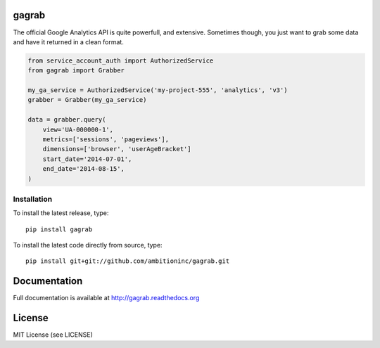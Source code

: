 .. image:: https://travis-ci.org/ambitioninc/gagrab.png
   :target: https://travis-ci.org/ambitioninc/gagrab

.. image:: https://coveralls.io/repos/ambitioninc/gagrab/badge.png?branch=develop
    :target: https://coveralls.io/r/ambitioninc/gagrab?branch=develop
.. image:: https://pypip.in/v/gagrab/badge.png
    :target: https://crate.io/packages/gagrab/
    :alt: Latest PyPI version

.. image:: https://pypip.in/d/gagrab/badge.png
    :target: https://crate.io/packages/gagrab/
    :alt: Number of PyPI downloads


gagrab
===============

The official Google Analytics API is quite powerfull, and
extensive. Sometimes though, you just want to grab some data and have
it returned in a clean format.

.. code-block:: python

    from service_account_auth import AuthorizedService
    from gagrab import Grabber

    my_ga_service = AuthorizedService('my-project-555', 'analytics', 'v3')
    grabber = Grabber(my_ga_service)

    data = grabber.query(
        view='UA-000000-1',
        metrics=['sessions', 'pageviews'],
        dimensions=['browser', 'userAgeBracket']
        start_date='2014-07-01',
        end_date='2014-08-15',
    )



Installation
------------
To install the latest release, type::

    pip install gagrab

To install the latest code directly from source, type::

    pip install git+git://github.com/ambitioninc/gagrab.git

Documentation
=============

Full documentation is available at http://gagrab.readthedocs.org

License
=======
MIT License (see LICENSE)
